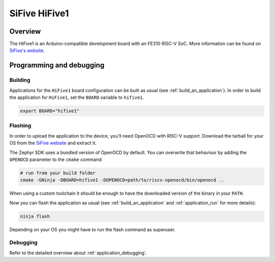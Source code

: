 .. _hifive1:

SiFive HiFive1
##############

Overview
********

The HiFive1 is an Arduino-compatible development board with
an FE310 RISC-V SoC.
More information can be found on
`SiFive's website <https://www.sifive.com/products/hifive1>`_.

Programming and debugging
*************************

Building
========

Applications for the ``HiFive1`` board configuration can be built as usual
(see :ref:`build_an_application`).
In order to build the application for ``HiFive1``, set the ``BOARD`` variable
to ``hifive1``.

.. code-block:: bash

   export BOARD="hifive1"

Flashing
========

In order to upload the application to the device, you'll need OpenOCD with
RISC-V support. Download the tarball for your OS from the `SiFive website
<https://www.sifive.com/boards>`_ and extract it.

The Zephyr SDK uses a bundled version of OpenOCD by default. You can
overwrite that behaviour by adding the ``OPENOCD`` parameter to the
``cmake`` command:

.. code-block:: bash

   # run from your build folder
   cmake -GNinja -DBOARD=hifive1 -DOPENOCD=path/to/riscv-openocd/bin/openocd ..


When using a custom toolchain it should be enough to have the downloaded
version of the binary in your ``PATH``.

Now you can flash the application as usual (see :ref:`build_an_application` and
:ref:`application_run` for more details):

.. code-block:: console

   ninja flash

Depending on your OS you might have to run the flash command as superuser.

Debugging
=========

Refer to the detailed overview about :ref:`application_debugging`.

